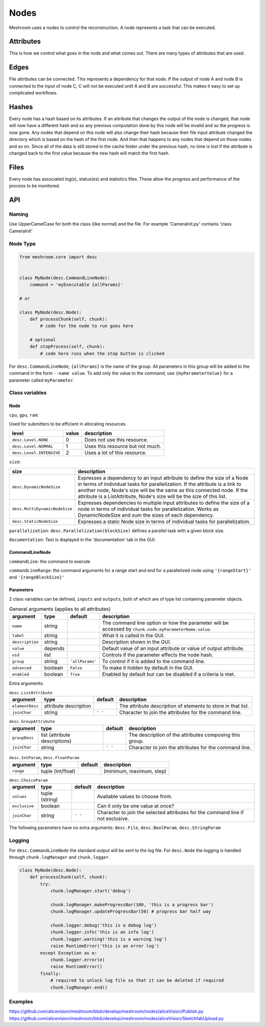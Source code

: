 Nodes
=====

Meshroom uses a nodes to control the reconstruction.
A node represents a task that can be executed.

Attributes
++++++++++

This is how we control what goes in the node and what comes out.
There are many types of attributes that are used.

Edges
+++++

File attributes can be connected.
This represents a dependency for that node.
If the output of node A and node B is connected to the input of node C,
C will not be executed until A and B are successful.
This makes it easy to set up complicated workflows.

Hashes
++++++

Every node has a hash based on its attributes.
If an attribute that changes the output of the node is changed,
that node will now have a different hash and so any previous computation done by this node will be invalid and so the progress is now gone.
Any nodes that depend on this node will also change their hash because their file input attribute changed the directory which is based on the hash of the first node.
And then that happens to any nodes that depend on those nodes and so on.
Since all of the data is still stored in the cache folder under the previous hash,
no time is lost if the attribute is changed back to the first value because the new hash will match the first hash.

Files
+++++

Every node has associated log(s), status(es) and statistics files.
These allow the progress and performance of the process to be monitored.

API
+++

Naming
######

Use UpperCamelCase for both the class (like normal) and the file.
For example 'CameraInit.py' contains 'class CameraInit'

Node Type
#########

.. code-block:: python

    from meshroom.core import desc


    class MyNode(desc.CommandLineNode):
        command = 'myExecutable {allParams}'

    # or

    class MyNode(desc.Node):
        def processChunk(self, chunk):
            # code for the node to run goes here

        # optional
        def stopProcess(self, chunk):
            # code here runs when the stop button is clicked

For ``desc.CommandLineNode``, ``{allParams}`` is the name of the group.
All parameters in this group will be added to the command in the form
``--name value``.
To add only the value to the command, use
``{myParameterValue}``
for a parameter called ``myParameter``.

Class variables
###############

Node
~~~~

``cpu``, ``gpu``, ``ram``:

Used for submitters to be efficient in allocating resources.

.. list-table::
    :header-rows: 1

    * - level
      - value
      - description
    * - ``desc.Level.NONE``
      - 0
      - Does not use this resource.
    * - ``desc.Level.NORMAL``
      - 1
      - Uses this resource but not much.
    * - ``desc.Level.INTENSIVE``
      - 2
      - Uses a lot of this resource.

``size``:

.. list-table::
    :header-rows: 1

    * - size
      - description
    * - ``desc.DynamicNodeSize``
      - Expresses a dependency to an input attribute to define
        the size of a Node in terms of individual tasks for parallelization.
        If the attribute is a link to another node, Node's size will be the same as this connected node.
        If the attribute is a ListAttribute, Node's size will be the size of this list.
    * - ``desc.MultiDynamicNodeSize``
      - Expresses dependencies to multiple input attributes to
        define the size of a node in terms of individual tasks for parallelization.
        Works as DynamicNodeSize and sum the sizes of each dependency.
    * - ``desc.StaticNodeSize``
      - Expresses a static Node size in terms of individual tasks for parallelization.

``parallelization``:
``desc.Parallelization(blockSize)`` defines a parallel task with a given block size.

``documentation``:
Text is displayed in the 'documentation' tab in the GUI.

CommandLineNode
~~~~~~~~~~~~~~~

``commandLine``:
the command to execute

``commandLineRange``:
the command arguments for a range start and end for a parallelized node using ``'{rangeStart}'`` and ``'{rangeBlockSize}'``

Parameters
~~~~~~~~~~
2 class variables can be defined, ``inputs`` and ``outputs``,
both of which are of type list containing parameter objects.

.. list-table:: General arguments (applies to all attributes)
    :header-rows: 1

    * - argument
      - type
      - default
      - description
    * - ``name``
      - string
      -
      - The command line option or how the parameter will be accessed by ``chunk.node.myParameterName.value``.
    * - ``label``
      - string
      -
      - What it is called in the GUI.
    * - ``description``
      - string
      -
      - Description shown in the GUI.
    * - ``value``
      - depends
      -
      - Default value of an input attribute or value of output attribute.
    * - ``uid``
      - list
      -
      - Controls if the parameter effects the node hash.
    * - ``group``
      - string
      - ``'allParams'``
      - To control if it is added to the command line.
    * - ``advanced``
      - boolean
      - ``False``
      - To make it hidden by default in the GUI.
    * - ``enabled``
      - boolean
      - ``True``
      - Enabled by default but can be disabled if a criteria is met.

Extra arguments:

.. list-table:: ``desc.ListAttribute``
    :header-rows: 1

    * - argument
      - type
      - default
      - description
    * - ``elementDesc``
      - attribute description
      -
      - The attribute description of elements to store in that list.
    * - ``joinChar``
      - string
      - ``' '``
      - Character to join the attributes for the command line.

.. list-table:: ``desc.GroupAttribute``
    :header-rows: 1

    * - argument
      - type
      - default
      - description
    * - ``groupDesc``
      - list (attribute descriptions)
      -
      - The description of the attributes composing this group.
    * - ``joinChar``
      - string
      - ``' '``
      - Character to join the attributes for the command line.

.. list-table:: ``desc.IntParam``, ``desc.FloatParam``
    :header-rows: 1

    * - argument
      - type
      - default
      - description
    * - ``range``
      - tuple (int/float)
      -
      - (minimum, maximum, step)

.. list-table:: ``desc.ChoiceParam``
    :header-rows: 1

    * - argument
      - type
      - default
      - description
    * - ``values``
      - tuple (string)
      -
      - Available values to choose from.
    * - ``exclusive``
      - boolean
      -
      - Can it only be one value at once?
    * - ``joinChar``
      - string
      - ``' '``
      - Character to join the selected attributes for the command line if not exclusive.

The following parameters have no extra arguments:
``desc.File``,
``desc.BoolParam``,
``desc.StringParam``

Logging
#######

For ``desc.CommandLineNode`` the standard output will be sent to the log file.
For ``desc.Node`` the logging is handled through ``chunk.logManager`` and ``chunk.logger``.

.. code-block:: python

    class MyNode(desc.Node):
        def processChunk(self, chunk):
            try:
                chunk.logManager.start('debug')

                chunk.logManager.makeProgressBar(100, 'this is a progress bar')
                chunk.logManager.updateProgressBar(50) # progress bar half way

                chunk.logger.debug('this is a debug log')
                chunk.logger.info('this is an info log')
                chunk.logger.warning('this is a warning log')
                raise RuntimeError('this is an error log')
            except Exception as e:
                chunk.logger.error(e)
                raise RuntimeError()
            finally:
                # required to unlock log file so that it can be deleted if required
                chunk.logManager.end()

Examples
########

https://github.com/alicevision/meshroom/blob/develop/meshroom/nodes/aliceVision/Publish.py
https://github.com/alicevision/meshroom/blob/develop/meshroom/nodes/aliceVision/SketchfabUpload.py
